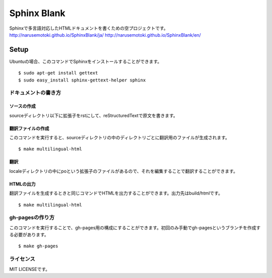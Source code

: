 ============
Sphinx Blank
============
Sphinxで多言語対応したHTMLドキュメントを書くための空プロジェクトです。
http://narusemotoki.github.io/SphinxBlank/ja/
http://narusemotoki.github.io/SphinxBlank/en/

-----
Setup
-----
Ubuntuの場合、このコマンドでSphinxをインストールすることができます。

::

  $ sudo apt-get install gettext
  $ sudo easy_install sphinx-gettext-helper sphinx


ドキュメントの書き方
====================

ソースの作成
-------------
sourceディレクトリ以下に拡張子をrstにして、reStructuredTextで原文を書きます。

翻訳ファイルの作成
------------------
このコマンドを実行すると、sourceディレクトリの中のディレクトリごとに翻訳用のファイルが生成されます。

::

  $ make multilingual-html

翻訳
----
localeディレクトリの中にpoという拡張子のファイルがあるので、それを編集することで翻訳することができます。

HTMLの出力
----------
翻訳ファイルを生成するときと同じコマンドでHTMLを出力することができます。出力先はbuild/htmlです。

::

  $ make multilingual-html

gh-pagesの作り方
================
このコマンドを実行することで、gh-pages用の構成にすることができます。初回のみ手動でgh-pagesというブランチを作成する必要があります。

::

   $ make gh-pages

ライセンス
==========
MIT LICENSEです。
